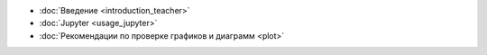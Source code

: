 .. title: TeacherEdition: Оглавление
.. slug: teacher_edition
.. type: text


* :doc:`Введение <introduction_teacher>`
* :doc:`Jupyter <usage_jupyter>`
* :doc:`Рекомендации по проверке графиков и диаграмм <plot>`